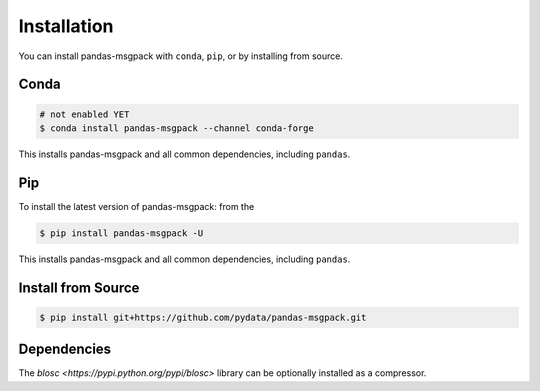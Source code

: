 Installation
============

You can install pandas-msgpack with ``conda``, ``pip``, or by installing from source.

Conda
-----

.. code-block:: shell

   # not enabled YET
   $ conda install pandas-msgpack --channel conda-forge

This installs pandas-msgpack and all common dependencies, including ``pandas``.

Pip
---

To install the latest version of pandas-msgpack: from the

.. code-block:: shell

    $ pip install pandas-msgpack -U

This installs pandas-msgpack and all common dependencies, including ``pandas``.


Install from Source
-------------------

.. code-block:: shell

    $ pip install git+https://github.com/pydata/pandas-msgpack.git


Dependencies
------------

The `blosc <https://pypi.python.org/pypi/blosc>` library can be optionally installed
as a compressor.
